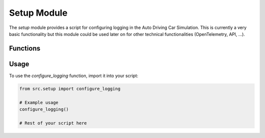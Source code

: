 Setup Module
=================

The `setup` module provides a script for configuring logging in the Auto Driving Car Simulation. This is currently a very basic functionality but this module could be used later on for other technical functionalities (OpenTelemetry, API, ...).

Functions
---------------------

.. function:: configure_logging

   Configures logging for the simulation.

Usage
----------

To use the `configure_logging` function, import it into your script:

.. code-block:: python

    from src.setup import configure_logging

    # Example usage
    configure_logging()

    # Rest of your script here
